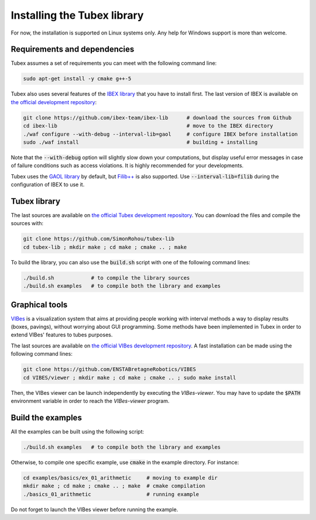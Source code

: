 Installing the Tubex library
============================

For now, the installation is supported on Linux systems only. Any help for Windows support is more than welcome.


Requirements and dependencies
-----------------------------

Tubex assumes a set of requirements you can meet with the following command line:

.. code-block:: none

  sudo apt-get install -y cmake g++-5

Tubex also uses several features of the `IBEX library <http://www.ibex-lib.org/doc/install.html>`_ that you have to install first. The last version of IBEX is available on `the official development repository <https://github.com/ibex-team/ibex-lib>`_:

.. code-block:: none

  git clone https://github.com/ibex-team/ibex-lib      # download the sources from Github
  cd ibex-lib                                          # move to the IBEX directory
  ./waf configure --with-debug --interval-lib=gaol     # configure IBEX before installation
  sudo ./waf install                                   # building + installing

Note that the :code:`--with-debug` option will slightly slow down your computations, but display useful error messages in case of failure conditions such as access violations. It is highly recommended for your developments.

Tubex uses the `GAOL library <http://frederic.goualard.net/#research-software>`_ by default, but `Filib++ <http://www2.math.uni-wuppertal.de/~xsc/software/filib.html>`_ is also supported. Use :code:`--interval-lib=filib` during the configuration of IBEX to use it.


Tubex library
-------------

The last sources are available on `the official Tubex development repository <https://github.com/SimonRohou/tubex-lib>`_. You can download the files and compile the sources with:

.. code-block:: none

  git clone https://github.com/SimonRohou/tubex-lib
  cd tubex-lib ; mkdir make ; cd make ; cmake .. ; make

To build the library, you can also use the :code:`build.sh` script with one of the following command lines:

.. code-block:: none

  ./build.sh            # to compile the library sources
  ./build.sh examples   # to compile both the library and examples


Graphical tools
---------------

`VIBes <http://enstabretagnerobotics.github.io/VIBES/>`_ is a visualization system that aims at providing people working with interval methods a way to display results (boxes, pavings), without worrying about GUI programming.
Some methods have been implemented in Tubex in order to extend VIBes' features to tubes purposes.

The last sources are available on `the official VIBes development repository <https://github.com/ENSTABretagneRobotics/VIBES>`_. A fast installation can be made using the following command lines:

.. code-block:: none

  git clone https://github.com/ENSTABretagneRobotics/VIBES
  cd VIBES/viewer ; mkdir make ; cd make ; cmake .. ; sudo make install

.. \todo: test sudo make install and executable access

Then, the VIBes viewer can be launch independently by executing the `VIBes-viewer`.
You may have to update the :code:`$PATH` environment variable in order to reach the `VIBes-viewer` program.


Build the examples
------------------

All the examples can be built using the following script:

.. code-block:: none

  ./build.sh examples   # to compile both the library and examples

Otherwise, to compile one specific example, use :code:`cmake` in the example directory.
For instance:

.. code-block:: none
  
  cd examples/basics/ex_01_arithmetic     # moving to example dir
  mkdir make ; cd make ; cmake .. ; make  # cmake compilation
  ./basics_01_arithmetic                  # running example

Do not forget to launch the VIBes viewer before running the example.